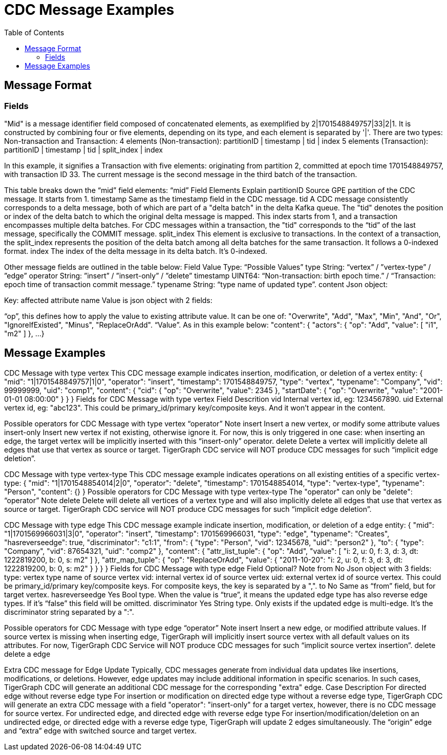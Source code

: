 = CDC Message Examples
:TOC:

== Message Format

=== Fields
"Mid" is a message identifier field composed of concatenated elements, as exemplified by 2|1701548849757|33|2|1. It is constructed by combining four or five elements, depending on its type, and each element is separated by '|'.
There are two types: Non-transaction and Transaction:
4 elements (Non-transaction): partitionID | timestamp | tid | index
5 elements (Transaction): partitionID | timestamp | tid | split_index | index

In this example, it signifies a Transaction with five elements: originating from partition 2, committed at epoch time 1701548849757, with transaction ID 33. The current message is the second message in the third batch of the transaction.

This table breaks down the “mid” field elements:
“mid” Field Elements
Explain
partitionID
Source GPE partition of the CDC message. It starts from 1.
timestamp
Same as the timestamp field in the CDC message.
tid
A CDC message consistently corresponds to a delta message, both of which are part of a "delta batch" in the delta Kafka queue. The "tid" denotes the position or index of the delta batch to which the original delta message is mapped. This index starts from 1, and a transaction encompasses multiple delta batches. For CDC messages within a transaction, the "tid" corresponds to the “tid” of the last message, specifically the COMMIT message.
split_index
This element is exclusive to transactions. In the context of a transaction, the split_index represents the position of the delta batch among all delta batches for the same transaction. It follows a 0-indexed format.
index
The index of the delta message in its delta batch. It’s 0-indexed.


Other message fields are outlined in the table below:
Field
Value Type: “Possible Values”
type
String: “vertex” / ”vertex-type” / ”edge”
operator
String: ”insert” / ”insert-only” / ”delete”
timestamp
UINT64:
“Non-transaction: birth epoch time.” /
“Transaction: epoch time of transaction commit message.”
typename
String: “type name of updated type”.
content
Json object:

Key: affected attribute name
Value is json object with 2 fields:

“op”, this defines how to apply the value to existing attribute value. It can be one of: "Overwrite", "Add", "Max", "Min", "And", "Or", "IgnoreIfExisted", "Minus", "ReplaceOrAdd".
“Value”. As in this example below:
"content": {
"actors": {
"op": "Add",
"value": [
"i1",
"m2"
]
},
...
}



== Message Examples
CDC Message with type vertex
This CDC message example indicates insertion, modification, or deletion of a vertex entity:
{
"mid": "1|1701548849757|1|0",
"operator": "insert",
"timestamp": 1701548849757,
"type": "vertex",
"typename": "Company",
"vid": 99999999,
"uid": "comp1",
"content": {
"cid": {
"op": "Overwrite",
"value": 2345
},
"startDate": {
"op": "Overwrite",
"value": "2001-01-01 08:00:00"
}
}
}
Fields for CDC Message with type vertex
Field
Descrition
vid
Internal vertex id, eg: 1234567890.
uid
External vertex id, eg: "abc123". This could be primary_id/primary key/composite keys. And it won’t appear in the content.

Possible operators for CDC Message with type vertex
“operator”
Note
insert
Insert a new vertex, or modify some attribute values
insert-only
Insert new vertex if not existing, otherwise ignore it.
For now, this is only triggered in one case: when inserting an edge, the target vertex will be implicitly inserted with this “insert-only” operator.
delete
Delete a vertex will implicitly delete all edges that use that vertex as source or target. TigerGraph CDC service will NOT produce CDC messages for such “implicit edge deletion”.


CDC Message with type vertex-type
This CDC message example indicates operations on all existing entities of a specific vertex-type:
{
"mid": "1|1701548854014|2|0",
"operator": "delete",
"timestamp": 1701548854014,
"type": "vertex-type",
"typename": "Person",
"content": {}
}
Possible operators for CDC Message with type vertex-type
The "operator" can only be "delete":
“operator”
Note
delete
Delete will delete all vertices of a vertex type and will also implicitly delete all edges that use that vertex as source or target. TigerGraph CDC service will NOT produce CDC messages for such “implicit edge deletion”.

CDC Message with type edge
This CDC message example indicate insertion, modification, or deletion of a edge entity:
{
"mid": "1|1701569966031|3|0",
"operator": "insert",
"timestamp": 1701569966031,
"type": "edge",
"typename": "Creates",
"hasreverseedge": true,
"discriminator": "c1:1",
"from": {
"type": "Person",
"vid": 12345678,
"uid": "person2"
},
"to": {
"type": "Company",
"vid": 87654321,
"uid": "comp2"
},
"content": {
"attr_list_tuple": {
"op": "Add",
"value": [
"i: 2, u: 0, f: 3, d: 3, dt: 1222819200, b: 0, s: m2"
]
},
"attr_map_tuple": {
"op": "ReplaceOrAdd",
"value": {
"2011-10-20": "i: 2, u: 0, f: 3, d: 3, dt: 1222819200, b: 0, s: m2"
}
}
}
}
Fields for CDC Message with type edge
Field
Optional?
Note
from
No
Json object with 3 fields:
type: vertex type name of source vertex
vid: internal vertex id of source vertex
uid: external vertex id of source vertex. This could be primary_id/primary key/composite keys. For composite keys, the key is separated by a ",".
to
No
Same as “from” field, but for target vertex.
hasreverseedge
Yes
Bool type. When the value is “true”, it means the updated edge type has also reverse edge types.
If it's “false” this field will be omitted.
discriminator
Yes
String type. Only exists if the updated edge is multi-edge. It’s the discriminator string separated by a ":".

Possible operators for CDC Message with type edge
“operator”
Note
insert
Insert a new edge, or modified attribute values.
If source vertex is missing when inserting edge, TigerGraph will implicitly insert source vertex with all default values on its attributes. For now, TigerGraph CDC Service will NOT produce CDC messages for such “implicit source vertex insertion”.
delete
delete a edge

Extra CDC message for Edge Update
Typically, CDC messages generate from individual data updates like insertions,	 modifications, or deletions. However, edge updates may include additional information in specific scenarios. In such cases, TigerGraph CDC will generate an additional CDC message for the corresponding "extra" edge.
Case
Description
For directed edge without reverse edge type
For insertion or modification on directed edge type without a reverse edge type, TigerGraph CDC will generate an extra CDC message with a field "operator": "insert-only" for a target vertex, however, there is no CDC message for source vertex.
For undirected edge, and directed edge with reverse edge type
For insertion/modification/deletion on an undirected edge, or directed edge with a reverse edge type, TigerGraph will update 2 edges simultaneously.
The “origin” edge and
“extra” edge with switched source and target vertex.

